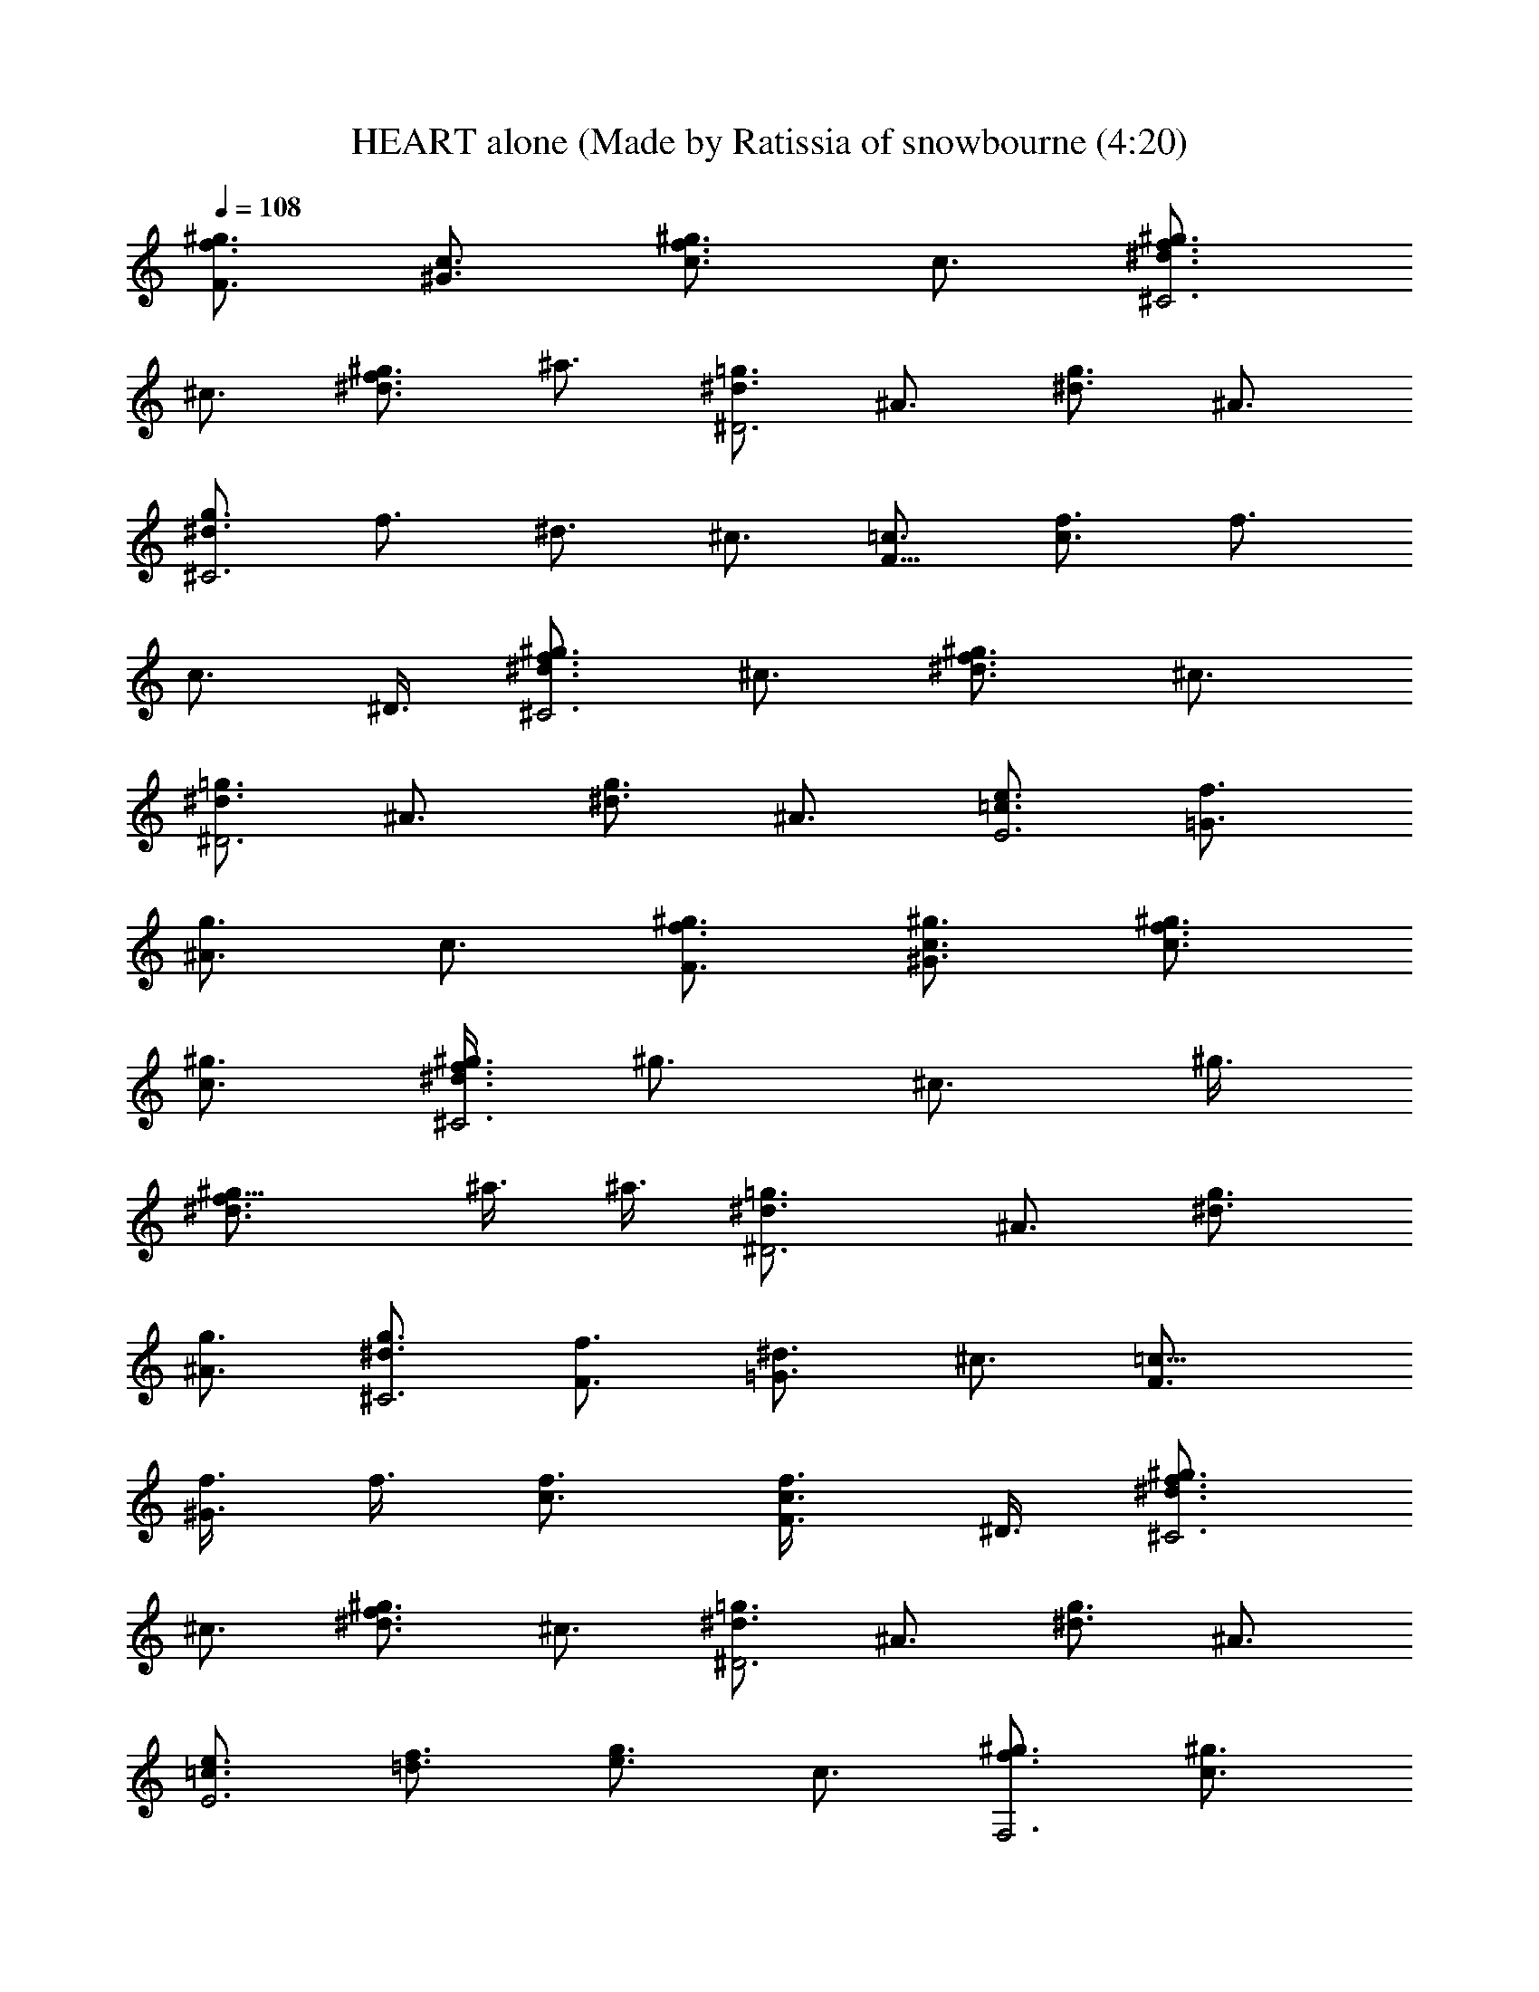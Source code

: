 X: 1
T: HEART alone (Made by Ratissia of snowbourne (4:20)
Z: Transcribed by RATISSIA
%  Original file: HEART alone (Made by Ratissia of snowbourne (4:20)
%  Transpose: -5
L: 1/4
Q: 108
K: C
[^g3/4f3/4F3/4] [c3/4^G3/4] [^g3/4f3/4c3/4] c3/4 [^g3/4f3/4^d3/4^C3]
^c3/4 [^g3/4f3/4^d3/4] ^a3/4 [=g3/4^d3/4^D3] ^A3/4 [g3/4^d3/4] ^A3/4
[g3/4^d3/4^C3] f3/4 ^d3/4 ^c3/4 [=c3/4F21/8] [f3/4c3/2] f3/4
[c3/4z3/8] ^D3/8 [^g3/4f3/4^d3/4^C3] ^c3/4 [^g3/4f3/4^d3/4] ^c3/4
[=g3/4^d3/4^D3] ^A3/4 [g3/4^d3/4] ^A3/4 [e3/4=c3/4E3] [f3/4=G3/4]
[g3/4^A3/4] c3/4 [^g3/4f3/4F3/4] [c3/4^G3/4^g3/4] [^g3/4f3/4c3/4]
[c3/4^g3/4] [^g3/8f3/4^d3/4^C3] [^g3/4z3/8] [^c3/4z3/8] ^g3/8
[^g9/8f3/4^d3/4] ^a3/8 ^a3/8 [=g3/2^d3/4^D3] ^A3/4 [g3/4^d3/4]
[^A3/4g3/4] [g3/4^d3/4^C3] [f3/4F3/4] [^d3/4=G3/2] ^c3/4 [=c9/8F3/4]
[f3/8^G3/4] f3/8 [f3/4c3/4] [c3/4F3/8f3/4] ^D3/8 [^g3/4f3/4^d3/4^C3]
^c3/4 [^g3/4f3/4^d3/4] ^c3/4 [=g3/4^d3/4^D3] ^A3/4 [g3/4^d3/4] ^A3/4
[e3/4=c3/4E3] [f3/4=d3/4] [g3/4e3/4] c3/4 [^g3/4f3/4F,3] [c3/4^g3/4]
[^g3/4f3/4] [c3/4^g3/4] [^g3/4f3/4^d3/4^C,3] [^c3/4^g3/8] ^g3/8
[^g9/8f3/4^d3/4] ^a3/8 ^a3/8 [=g3/2^d3/4^D,3] ^A3/4 [g3/4^d3/4]
[^A3/4g3/4] [g3/4^d3/4^C,3] f3/4 ^d3/4 ^c3/4 [=c3/4F3/4F,3z3/8] f3/8
[f3/8^G3/4] f3/8 [f3/2c3/4] [c3/8F3/8] ^D3/8 [^g3/4f3/4^d3/4^C,3]
^c3/4 [^g3/4f3/4^d3/4] ^c3/4 [=g3/4^d3/4^D,3] ^A3/4 [g3/4^d3/4] ^A3/4
[e3/4=c3/4E,3] [f3/4=G3/4] [g3/4^A3/4] [c3/4f3/8] g3/8 [^g3/4f3/4^C3]
[^c3/4^g3/4] [^g3/4f3/4] [^c3/4^g3/4] [^g3/8^d3/4=C3^a3/8]
[^g3/4z3/8] [^G3/4z3/8] ^g3/8 [^g3/2^d3/4] ^G3/4 [^g3/4f3/4^c3/4^G,6]
^G3/4 [^g3/4^c3/4] ^G3/4 [^g3/4^d3/4=c3/4] ^G3/4 [^g3/4c3/4c'3/8]
^a3/8 [^G3/4^g3/8] f3/8 [^g3/4f3/4^C3] [^G3/4^g3/8] ^g3/8 [^g3/2f3/4]
^G3/4 [^g3/4^d3/4=C3^a3/4] [^G3/4^g3/4] [^g3/8^d3/4] [^g9/8z3/8]
^G3/4 [^g3/4f3/4^c3/4^A,3] ^G3/4 [^g3/4^c3/4] ^G3/4
[^g3/2^d3/2^A3/2^D3/2] [=g3/2^d3/2^A3/2^D,3/2z3/4] [^g27/4z3/4]
[=c3/4^G3/4^G,6] ^D3/4 [c3/4^G3/4] ^D3/4 [c3/4^G3/4] ^D3/4
[c3/4^G3/4] ^D3/4 [c3/4^G3/4^G,6] ^D3/4 [c3/4^G3/4] ^D3/4 [c3/4^G3/4]
^D3/4 [c3/4^G3/4] ^D3/4 [f3/2^c3/2^A3/2^A,3/4] ^A,3/4 [f3/4^G,3/4]
[^f9/4^c9/4^A9/4^F,15/4] z3/4 ^G3/4 [=f3/4^c3/4^G3/4^C,9/4] ^f3/4
^g3/4 [^g3/2^d3/2=c3/2^G,15/4] =f3/4 ^d3/4 ^d3/4
[^c9/4^A9/4F9/4^A,3/4] ^A,3/4 ^G,3/4 [^f3/4^c15/4^A15/4^F,15/4] ^f3/4
^f3/4 ^f3/4 ^f3/4 [^f3/4^c3/4^C,9/4] =f3/4 ^c3/4
[f3/4=c15/4^G15/4^G,15/4] f3/4 ^d9/4 [f9/4^c9/4^A9/4^A,3/4] ^A,3/4
^G,3/4 [^f3/2^c15/4^A15/4^F,15/4] ^f3/4 ^f3/4 ^f3/4
[^f3/4^c9/4^A9/4^C,9/4] =f3/4 f3/4 [^g3/4^d15/4=c15/4^G,15/4] ^g3
[^g3/4^c9/4^G9/4=F,9/4] ^g3/4 ^g3/4 [^g3/2^c15/4^A15/4^F,15/4] ^f3/4
=f3/4 f3/4 [^d3=c3^G3^G,6] [c3/4^G3/4] ^D3/4 [c3/2^G3/2]
[^g3/4^c9/4^G9/4] ^g3/4 ^g3/4 [^g3/2^c15/4^A15/4] ^f3/4 =f3/4 f3/4
[^d3=c3^G3^G,9] [^g3/4^d3/2] c3/4 [^g3/4^d3/2] c3/4 [^g3/4^d3/4] c3/4
[^g3/4^d3/4] c3/4 [^g3/2^d3/2z3/4] [c9/4z3/4] [=g3/2^d3/2]
[^g3/4f3/4F3/4] [c3/4^G3/4^g3/4] [^g3/4f3/4c3/4] [c3/4^g3/4]
[^g3/8f3/4^d3/4^C3] [^g3/4z3/8] [^c3/4z3/8] ^g3/8 [^g9/8f3/4^d3/4]
^a3/8 ^a3/8 [=g3/4^d3/4^D3] [^A3/4g3/4] [g3/4^d3/4] [^A3/4g3/4]
[g3/4^d3/4^C3] [f3/4F3/4] [^d3/4=G3/2] ^c3/4 [=c9/8F3/4] [f3/8^G3/4]
f3/8 [f3/4c3/4] [c3/4F3/8f3/4] ^D3/8 [^g3/4f3/4^d3/4^C3] ^c3/4
[^g3/4f3/4^d3/4] ^c3/4 [=g3/4^d3/4^D3] ^A3/4 [g3/4^d3/4] ^A3/4
[e3/4=c3/4E3] [f3/4=d3/4] [g3/4e3/4] c3/4 [^g3/4f3/4=F,3] [c3/4^g3/4]
[^g3/4f3/4] [c3/4^g3/4] [^g3/4f3/4^d3/4^C,3] [^c3/4^g3/8] ^g3/8
[^g9/8f3/4^d3/4] ^a3/8 ^a3/8 [=g3/4^d3/4^D,3] [^A3/4g3/4] [g3/4^d3/4]
[^A3/4g3/4] [g3/4^d3/4^C,3] f3/4 ^d3/4 ^c3/4 [=c3/4F3/4F,3z3/8] f3/8
[f3/8^G3/4] f3/8 [f3/2c3/4] [c3/8F3/8] ^D3/8 [^g3/4f3/4^d3/4^C,3]
^c3/4 [^g3/4f3/4^d3/4] ^c3/4 [=g3/4^d3/4^D,3] ^A3/4 [g3/4^d3/4] ^A3/4
[e3/4=c3/4E,3] [f3/4=G3/4] [g3/4^A3/4] [c3/4f3/8] g3/8 [^g3/4f3/4^C3]
[^c3/4^g3/4] [^g3/4f3/4] [^c3/4^g3/4] [^g3/8^d3/4=C3^a3/8]
[^g3/4z3/8] [^G3/4z3/8] ^g3/8 [^g3/2^d3/4] ^G3/4 [^g3/4f3/4^c3/4^A,3]
^G3/4 [^g3/4^c3/4] ^G3/4 [^g3/4^d3/4=c3/4^G,3] ^G3/4 [^g3/4c3/4c'3/8]
^a3/8 [^G3/4^g3/8] f3/8 [^g3/4f3/4^C3] [^G3/4^g3/8] ^g3/8 [^g3/2f3/4]
^G3/4 [^g3/4^d3/4=C3^a3/4] [^G3/4^g3/4] [^g3/8^d3/4] [^g9/8z3/8]
^G3/4 [^g3/4f3/4^c3/4^A,3] ^G3/4 [^g3/4^c3/4] ^G3/4
[^g3/2^d3/2^A3/2^D3/2] [=g3/2^d3/2^A3/2^D,3/2z3/4] [^g27/4z3/4]
[=c3/4^G3/4^G,6] ^D3/4 [c3/4^G3/4] ^D3/4 [c3/4^G3/4] ^D3/4
[c3/4^G3/4] ^D3/4 [c3/4^G3/4^G,6] ^D3/4 [c3/4^G3/4] ^D3/4 [c3/4^G3/4]
^D3/4 [c3/4^G3/4] ^D3/4 [f9/4^c9/4^A9/4^A,3/4] ^A,3/4 ^G,3/4
[^f15/4^c15/4^A15/4^F,15/4] [=f9/4^c9/4^G9/4^C,9/4]
[^d15/4=c15/4^G15/4^G,15/4] [f9/4^c9/4^A9/4^A,3/4] ^A,3/4 ^G,3/4
[^f15/4^c15/4^A15/4^F,15/4] [=f9/4^c9/4^G9/4^C,9/4b9/4]
[^d15/4=c15/4^G15/4^G,15/4^g3/2] ^a3/4 ^g3/2 [f3/2^c3/2^A3/2^A,3/4]
^A,3/4 [f3/4^G,3/4] [^f9/4^c9/4^A9/4^F,15/4] z3/4 ^G3/4
[=f3/4^c3/4^G3/4^C,9/4] ^f3/4 ^g3/4 [^g3/2^d3/2=c3/2^G,15/4] =f3/4
^d3/4 ^d3/4 [^c9/4^A9/4F9/4^A,3/4] ^A,3/4 ^G,3/4
[^f3/4^c15/4^A15/4^F,15/4] ^f3/4 ^f3/4 ^f3/4 ^f3/4 [^f3/4^c3/4^C,9/4]
=f3/4 ^c3/4 [f3/4=c15/4^G15/4^G,15/4] f3/4 ^d9/4
[f9/4^c9/4^A9/4^A,3/4] ^A,3/4 ^G,3/4 [^f3/2^c15/4^A15/4^F,15/4] ^f3/4
^f3/4 ^f3/4 [^f3/4^c9/4^A9/4^C,9/4] =f3/4 f3/4
[^g3/4^d15/4=c15/4^G,15/4] ^g3 [^g3/4^c9/4^G9/4=F,9/4] ^g3/4 ^g3/4
[^g3/2^c15/4^A15/4^F,15/4] ^f3/4 =f3/4 f3/4 [^d3=c3^G3^G,6]
[c3/4^G3/4] ^D3/4 [c3/2^G3/2] [^g3/4^c9/4^G9/4=F,9/4] ^g3/4 ^g3/4
[^g3/2^c15/4^A15/4^F,15/4] ^f3/4 =f3/4 f3/4 [^d3=c3^G3^G,6]
[c3/4^G3/4] ^D3/4 [c3/2^G3/2] [f9/4^c9/4^A9/4^A,3/4] ^A,3/4 ^G,3/4
[^f15/4^c15/4^A15/4^F,15/4] [=f9/4^c9/4^G9/4^C,9/4]
[^d15/4=c15/4^G15/4^G,15/4] [f9/4^c9/4^A9/4^A,3/4] ^A,3/4 ^G,3/4
[^f15/4^c15/4^A15/4^F,15/4] [=f3^c3^G3^C,3] [^d3=c3^G3^G,3]
[^f3^c3^A3^F,3] [=f3^c3^G3=F,3] [^f3^c3^A3^D,3] [=f3^c3^G3^C,3]
[^d3/2=c3/2^G3/2C3] [^d3/2c3/2^G3/2] [^d3/2c3/2^G3/2^A,3]
[^d3/2c3/2^G3/2] [^d3/2c3/2^G3/2^G,3] [^d3/2c3/2^G3/2]
[^d3/2c3/2^G3/2^F,3] [^d3/2c3/2^G3/2] [^g3/4^c9/4^G9/4=F,9/4] ^g3/4
^g3/4 [^g3/2^c15/4^A15/4^F,15/4] ^f3/4 =f3/4 f3/4 [^d3=c3^G3^G,6]
[c3/4^G3/4] ^D3/4 [c3/2^G3/2] [^g3/4^c9/4^G9/4=F,9/4] ^g3/4 ^g3/4
[^g3/2^c15/4^A15/4^F,15/4] ^f3/4 =f3/4 [f3/2z3/4] [^G,6z3/4] ^d9/4
z3/2 ^a3/2 [^c9/4=F,9/4^a3/4] [^g33/4z3/2] [^A15/4^F,15/4] [=c3^G,6]
z3/2 ^a3/2 [^a3/4^c9/4=F,9/4] [^g33/4z3/2] [^A15/4^F,15/4]
[=c3^G,21/2] [^g3/2^d3/4] c3/4 [^g3/4^d3/4] c3/4 [^g3/4^d3/4] c3/4
[^g3/4^d3/4] c3/4 [^g3/2^d3/2z3/4] [c9/4z3/4] [=g3/2^d3/2]
[^g3/4f3/4F9/4] [c3/4^G9/4] [^g3/4f3/4] [c3/4F3/8] ^D3/8
[^g3/4f3/4^d3/4^C3] ^c3/4 [^g3/4f3/4^d3/4] ^a3/4 [=g3/4^d3/4^D3]
^A3/4 [g3/4^d3/4] ^A3/4 [g3/4^d3/4^C3] f3/4 ^d3/4 ^c3/4
[=c3/4^G9/8=F,9] [f3/2=C33/4z3/8] [^A9/8=G9/8] [f39/4c39/4^G39/4] 
